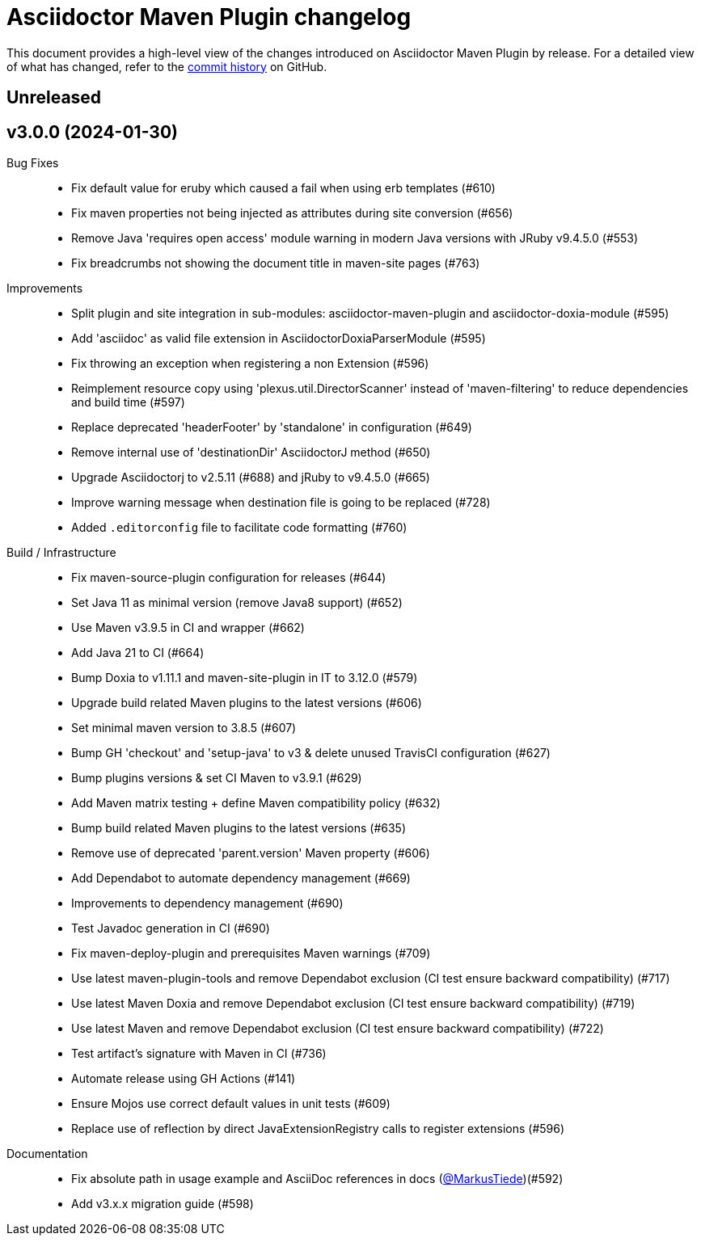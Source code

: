 = Asciidoctor Maven Plugin changelog
:uri-asciidoctor: http://asciidoctor.org
:uri-asciidoc: {uri-asciidoctor}/docs/what-is-asciidoc
:uri-repo: https://github.com/asciidoctor/asciidoctor-maven-plugin
:icons: font
:star: icon:star[role=red]
ifndef::icons[]
:star: &#9733;
endif::[]

This document provides a high-level view of the changes introduced on Asciidoctor Maven Plugin by release.
For a detailed view of what has changed, refer to the {uri-repo}/commits/main[commit history] on GitHub.

== Unreleased

== v3.0.0 (2024-01-30)

Bug Fixes::

  * Fix default value for eruby which caused a fail when using erb templates (#610)
  * Fix maven properties not being injected as attributes during site conversion (#656)
  * Remove Java 'requires open access' module warning in modern Java versions with JRuby v9.4.5.0 (#553)
  * Fix breadcrumbs not showing the document title in maven-site pages (#763)

Improvements::

  * Split plugin and site integration in sub-modules: asciidoctor-maven-plugin and asciidoctor-doxia-module (#595)
  * Add 'asciidoc' as valid file extension in AsciidoctorDoxiaParserModule (#595)
  * Fix throwing an exception when registering a non Extension (#596)
  * Reimplement resource copy using 'plexus.util.DirectorScanner' instead of 'maven-filtering' to reduce dependencies and build time (#597)
  * Replace deprecated 'headerFooter' by 'standalone' in configuration (#649)
  * Remove internal use of 'destinationDir' AsciidoctorJ method (#650)
  * Upgrade Asciidoctorj to v2.5.11 (#688) and jRuby to v9.4.5.0 (#665)
  * Improve warning message when destination file is going to be replaced (#728)
  * Added `.editorconfig` file to facilitate code formatting (#760)

Build / Infrastructure::

  * Fix maven-source-plugin configuration for releases (#644)
  * Set Java 11 as minimal version (remove Java8 support) (#652)
  * Use Maven v3.9.5 in CI and wrapper (#662)
  * Add Java 21 to CI (#664)
  * Bump Doxia to v1.11.1 and maven-site-plugin in IT to 3.12.0 (#579)
  * Upgrade build related Maven plugins to the latest versions (#606)
  * Set minimal maven version to 3.8.5 (#607)
  * Bump GH 'checkout' and 'setup-java' to v3 & delete unused TravisCI configuration (#627)
  * Bump plugins versions & set CI Maven to v3.9.1 (#629)
  * Add Maven matrix testing + define Maven compatibility policy (#632)
  * Bump build related Maven plugins to the latest versions (#635)
  * Remove use of deprecated 'parent.version' Maven property (#606)
  * Add Dependabot to automate dependency management (#669)
  * Improvements to dependency management (#690)
  * Test Javadoc generation in CI (#690)
  * Fix maven-deploy-plugin and prerequisites Maven warnings (#709)
  * Use latest maven-plugin-tools and remove Dependabot exclusion (CI test ensure backward compatibility) (#717)
  * Use latest Maven Doxia and remove Dependabot exclusion (CI test ensure backward compatibility) (#719)
  * Use latest Maven and remove Dependabot exclusion (CI test ensure backward compatibility) (#722)
  * Test artifact's signature with Maven in CI (#736)
  * Automate release using GH Actions (#141)
  * Ensure Mojos use correct default values in unit tests (#609)
  * Replace use of reflection by direct JavaExtensionRegistry calls to register extensions (#596)

Documentation::

  * Fix absolute path in usage example and AsciiDoc references in docs (https://github.com/MarkusTiede[@MarkusTiede])(#592)
  * Add v3.x.x migration guide (#598)
